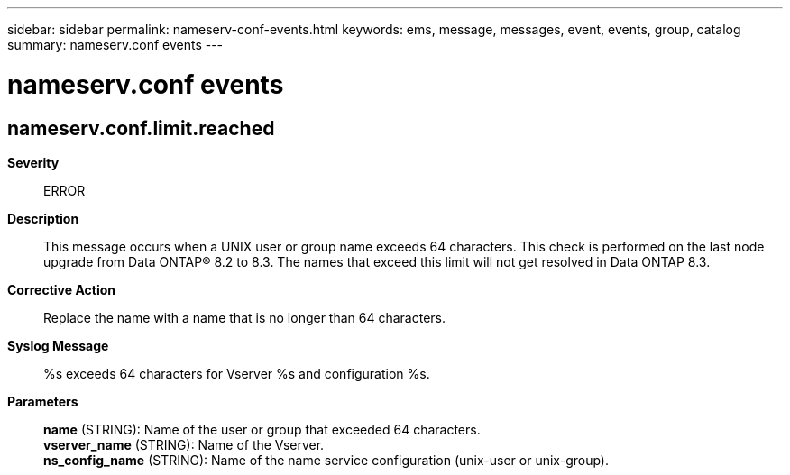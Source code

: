 ---
sidebar: sidebar
permalink: nameserv-conf-events.html
keywords: ems, message, messages, event, events, group, catalog
summary: nameserv.conf events
---

= nameserv.conf events
:toclevels: 1
:hardbreaks:
:nofooter:
:icons: font
:linkattrs:
:imagesdir: ./media/

== nameserv.conf.limit.reached
*Severity*::
ERROR
*Description*::
This message occurs when a UNIX user or group name exceeds 64 characters. This check is performed on the last node upgrade from Data ONTAP(R) 8.2 to 8.3. The names that exceed this limit will not get resolved in Data ONTAP 8.3.
*Corrective Action*::
Replace the name with a name that is no longer than 64 characters.
*Syslog Message*::
%s exceeds 64 characters for Vserver %s and configuration %s.
*Parameters*::
*name* (STRING): Name of the user or group that exceeded 64 characters.
*vserver_name* (STRING): Name of the Vserver.
*ns_config_name* (STRING): Name of the name service configuration (unix-user or unix-group).
